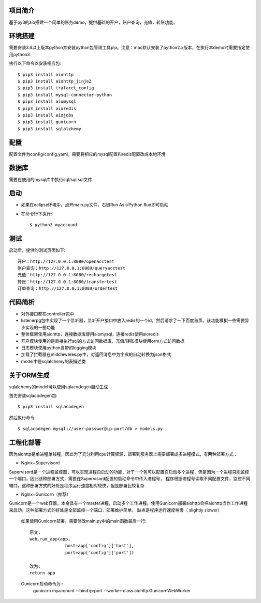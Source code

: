 项目简介
========================

基于py3的aio搭建一个简单的账务demo，提供基础的开户，账户查询，充值，转账功能。

环境搭建
========================

需要安装3.6以上版本python并安装python包管理工具pip。注意：mac默认安装了python2.x版本，在执行本demo时需要指定使用python3

执行以下命令以安装相应包::

    $ pip3 install aiohttp
    $ pip3 install aiohttp_jinja2
    $ pip3 install trafaret_config
    $ pip3 install mysql-connector-python
    $ pip3 install aiomysql
    $ pip3 install aioredis
    $ pip3 install aiojobs
    $ pip3 install gunicorn
    $ pip3 install sqlalchemy

配置
========================

配置文件为config/config.yaml。需要将相应的mysql配置和redis配置改成本地环境

数据库
========================

需要在使用的mysql库中执行sql/sql.sql文件

启动
========================

* 如果在eclipse环境中，点开main.py文件，右键Run As->Python Run即可启动

* 在命令行下执行::

    $ python3 myaccount
    
测试
========================

启动后，提供的测试页面如下::
    
   开户：http://127.0.0.1:8080/openacctest
   账户查询：http://127.0.0.1:8080/queryacctest
   充值：http://127.0.0.1:8080/rechargetest
   转账：http://127.0.0.1:8080/transfertest
   订单查询：http://127.0.0.1:8080/ordertest

代码简析
========================

* 对外接口都在controller包中
* listenerpg包中实现了一个监听器，监听开户接口中放入redis的一个id，然后请求了一下百度首页。该功能模拟一些需要异步实现的一些功能
* 整体框架使用aiohttp，连接数据库使用aiomysql，连接redis使用aioredis
* 开户模块使用的是直接执行sql的方式访问数据库，充值/转账模块使用orm方式访问数据
* 日志模块使用python自带的logging模块
* 加载了拦截器在middlewares.py中，对返回消息中为字典的自动转换为json格式
* model中是sqlalchemy的表描述类

关于ORM生成
========================

sqlalchemy的model可以使用sqlacodegen自动生成

首先安装sqlacodegen包::

    $ pip3 install sqlacodegen

然后执行命令::

    $ sqlacodegen mysql://user:passwor@ip:port/db > models.py
    
工程化部署
========================  

因为aiohttp是单进程单线程，因此为了充分利用cpu计算资源，部署到服务器上需要部署成多进程模式，有两种部署方式：

* Nginx+Supervisord

Supervisord是一个进程监控器，可以实现进程自启动的功能，对于一个包可以配置自启动多个进程，但是因为一个进程只能监控一个端口，因此该种部署方式，需要在Supervisord配置的启动命令中传入进程号，
程序根据进程号读取不同配置文件，监控不同端口。这种部署方式的好处是程序运行速度相对较快，但是部署比较复杂.

* Nginx+Gunicorn（推荐）

Gunicorn是一个web容器，本身具有一个master进程，启动多个工作进程。使用Gunicorn部署aiohttp会把aiohttp当作工作进程来启动。这种部署方式的好处是全部监控一个端口，部署维护简单。
缺点是程序运行速度稍慢（ slightly slower）

 如果使用Gunicorn部署，需要修改main.py中的main函数最后一行::
  
  原文:
  web.run_app(app,
                host=app['config']['host'],
                port=app['config']['port'])
                
  改为:
  return app
   
 Gunicorn启动命令为::
  gunicorn myaccount --bind ip:port --worker-class aiohttp.GunicornWebWorker